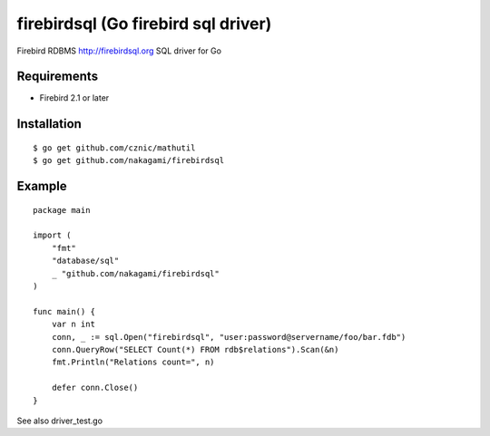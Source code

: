 ======================================
firebirdsql (Go firebird sql driver)
======================================

Firebird RDBMS http://firebirdsql.org SQL driver for Go

Requirements
-------------

* Firebird 2.1 or later

Installation
-------------

::

   $ go get github.com/cznic/mathutil
   $ go get github.com/nakagami/firebirdsql


Example
-------------

::

   package main

   import (
       "fmt"
       "database/sql"
       _ "github.com/nakagami/firebirdsql"
   )

   func main() {
       var n int
       conn, _ := sql.Open("firebirdsql", "user:password@servername/foo/bar.fdb")
       conn.QueryRow("SELECT Count(*) FROM rdb$relations").Scan(&n)
       fmt.Println("Relations count=", n)

       defer conn.Close()
   }


See also driver_test.go
